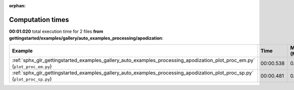 
:orphan:

.. _sphx_glr_gettingstarted_examples_gallery_auto_examples_processing_apodization_sg_execution_times:


Computation times
=================
**00:01.020** total execution time for 2 files **from gettingstarted/examples/gallery/auto_examples_processing/apodization**:

.. container::

  .. raw:: html

    <style scoped>
    <link href="https://cdnjs.cloudflare.com/ajax/libs/twitter-bootstrap/5.3.0/css/bootstrap.min.css" rel="stylesheet" />
    <link href="https://cdn.datatables.net/1.13.6/css/dataTables.bootstrap5.min.css" rel="stylesheet" />
    </style>
    <script src="https://code.jquery.com/jquery-3.7.0.js"></script>
    <script src="https://cdn.datatables.net/1.13.6/js/jquery.dataTables.min.js"></script>
    <script src="https://cdn.datatables.net/1.13.6/js/dataTables.bootstrap5.min.js"></script>
    <script type="text/javascript" class="init">
    $(document).ready( function () {
        $('table.sg-datatable').DataTable({order: [[1, 'desc']]});
    } );
    </script>

  .. list-table::
   :header-rows: 1
   :class: table table-striped sg-datatable

   * - Example
     - Time
     - Mem (MB)
   * - :ref:`sphx_glr_gettingstarted_examples_gallery_auto_examples_processing_apodization_plot_proc_em.py` (``plot_proc_em.py``)
     - 00:00.538
     - 0.0
   * - :ref:`sphx_glr_gettingstarted_examples_gallery_auto_examples_processing_apodization_plot_proc_sp.py` (``plot_proc_sp.py``)
     - 00:00.481
     - 0.0
